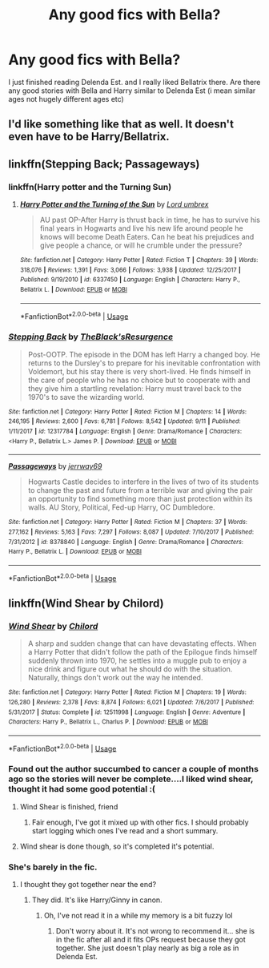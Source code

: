 #+TITLE: Any good fics with Bella?

* Any good fics with Bella?
:PROPERTIES:
:Author: BoobooMaster
:Score: 15
:DateUnix: 1538656502.0
:DateShort: 2018-Oct-04
:FlairText: Request
:END:
I just finished reading Delenda Est. and I really liked Bellatrix there. Are there any good stories with Bella and Harry similar to Delenda Est (i mean similar ages not hugely different ages etc)


** I'd like something like that as well. It doesn't even have to be Harry/Bellatrix.
:PROPERTIES:
:Author: dmantisk
:Score: 5
:DateUnix: 1538666019.0
:DateShort: 2018-Oct-04
:END:


** linkffn(Stepping Back; Passageways)
:PROPERTIES:
:Author: nauze18
:Score: 1
:DateUnix: 1538687713.0
:DateShort: 2018-Oct-05
:END:

*** linkffn(Harry potter and the Turning Sun)
:PROPERTIES:
:Author: nauze18
:Score: 2
:DateUnix: 1538687765.0
:DateShort: 2018-Oct-05
:END:

**** [[https://www.fanfiction.net/s/6337450/1/][*/Harry Potter and the Turning of the Sun/*]] by [[https://www.fanfiction.net/u/726855/Lord-umbrex][/Lord umbrex/]]

#+begin_quote
  AU past OP-After Harry is thrust back in time, he has to survive his final years in Hogwarts and live his new life around people he knows will become Death Eaters. Can he beat his prejudices and give people a chance, or will he crumble under the pressure?
#+end_quote

^{/Site/:} ^{fanfiction.net} ^{*|*} ^{/Category/:} ^{Harry} ^{Potter} ^{*|*} ^{/Rated/:} ^{Fiction} ^{T} ^{*|*} ^{/Chapters/:} ^{39} ^{*|*} ^{/Words/:} ^{318,076} ^{*|*} ^{/Reviews/:} ^{1,391} ^{*|*} ^{/Favs/:} ^{3,066} ^{*|*} ^{/Follows/:} ^{3,938} ^{*|*} ^{/Updated/:} ^{12/25/2017} ^{*|*} ^{/Published/:} ^{9/19/2010} ^{*|*} ^{/id/:} ^{6337450} ^{*|*} ^{/Language/:} ^{English} ^{*|*} ^{/Characters/:} ^{Harry} ^{P.,} ^{Bellatrix} ^{L.} ^{*|*} ^{/Download/:} ^{[[http://www.ff2ebook.com/old/ffn-bot/index.php?id=6337450&source=ff&filetype=epub][EPUB]]} ^{or} ^{[[http://www.ff2ebook.com/old/ffn-bot/index.php?id=6337450&source=ff&filetype=mobi][MOBI]]}

--------------

*FanfictionBot*^{2.0.0-beta} | [[https://github.com/tusing/reddit-ffn-bot/wiki/Usage][Usage]]
:PROPERTIES:
:Author: FanfictionBot
:Score: 1
:DateUnix: 1538687779.0
:DateShort: 2018-Oct-05
:END:


*** [[https://www.fanfiction.net/s/12317784/1/][*/Stepping Back/*]] by [[https://www.fanfiction.net/u/8024050/TheBlack-sResurgence][/TheBlack'sResurgence/]]

#+begin_quote
  Post-OOTP. The episode in the DOM has left Harry a changed boy. He returns to the Dursley's to prepare for his inevitable confrontation with Voldemort, but his stay there is very short-lived. He finds himself in the care of people who he has no choice but to cooperate with and they give him a startling revelation: Harry must travel back to the 1970's to save the wizarding world.
#+end_quote

^{/Site/:} ^{fanfiction.net} ^{*|*} ^{/Category/:} ^{Harry} ^{Potter} ^{*|*} ^{/Rated/:} ^{Fiction} ^{M} ^{*|*} ^{/Chapters/:} ^{14} ^{*|*} ^{/Words/:} ^{246,195} ^{*|*} ^{/Reviews/:} ^{2,600} ^{*|*} ^{/Favs/:} ^{6,781} ^{*|*} ^{/Follows/:} ^{8,542} ^{*|*} ^{/Updated/:} ^{9/11} ^{*|*} ^{/Published/:} ^{1/11/2017} ^{*|*} ^{/id/:} ^{12317784} ^{*|*} ^{/Language/:} ^{English} ^{*|*} ^{/Genre/:} ^{Drama/Romance} ^{*|*} ^{/Characters/:} ^{<Harry} ^{P.,} ^{Bellatrix} ^{L.>} ^{James} ^{P.} ^{*|*} ^{/Download/:} ^{[[http://www.ff2ebook.com/old/ffn-bot/index.php?id=12317784&source=ff&filetype=epub][EPUB]]} ^{or} ^{[[http://www.ff2ebook.com/old/ffn-bot/index.php?id=12317784&source=ff&filetype=mobi][MOBI]]}

--------------

[[https://www.fanfiction.net/s/8378840/1/][*/Passageways/*]] by [[https://www.fanfiction.net/u/2027361/jerrway69][/jerrway69/]]

#+begin_quote
  Hogwarts Castle decides to interfere in the lives of two of its students to change the past and future from a terrible war and giving the pair an opportunity to find something more than just protection within its walls. AU Story, Political, Fed-up Harry, OC Dumbledore.
#+end_quote

^{/Site/:} ^{fanfiction.net} ^{*|*} ^{/Category/:} ^{Harry} ^{Potter} ^{*|*} ^{/Rated/:} ^{Fiction} ^{M} ^{*|*} ^{/Chapters/:} ^{37} ^{*|*} ^{/Words/:} ^{277,162} ^{*|*} ^{/Reviews/:} ^{5,163} ^{*|*} ^{/Favs/:} ^{7,297} ^{*|*} ^{/Follows/:} ^{8,087} ^{*|*} ^{/Updated/:} ^{7/10/2017} ^{*|*} ^{/Published/:} ^{7/31/2012} ^{*|*} ^{/id/:} ^{8378840} ^{*|*} ^{/Language/:} ^{English} ^{*|*} ^{/Genre/:} ^{Drama/Romance} ^{*|*} ^{/Characters/:} ^{Harry} ^{P.,} ^{Bellatrix} ^{L.} ^{*|*} ^{/Download/:} ^{[[http://www.ff2ebook.com/old/ffn-bot/index.php?id=8378840&source=ff&filetype=epub][EPUB]]} ^{or} ^{[[http://www.ff2ebook.com/old/ffn-bot/index.php?id=8378840&source=ff&filetype=mobi][MOBI]]}

--------------

*FanfictionBot*^{2.0.0-beta} | [[https://github.com/tusing/reddit-ffn-bot/wiki/Usage][Usage]]
:PROPERTIES:
:Author: FanfictionBot
:Score: 1
:DateUnix: 1538687737.0
:DateShort: 2018-Oct-05
:END:


** linkffn(Wind Shear by Chilord)
:PROPERTIES:
:Author: imavet1
:Score: 1
:DateUnix: 1538673071.0
:DateShort: 2018-Oct-04
:END:

*** [[https://www.fanfiction.net/s/12511998/1/][*/Wind Shear/*]] by [[https://www.fanfiction.net/u/67673/Chilord][/Chilord/]]

#+begin_quote
  A sharp and sudden change that can have devastating effects. When a Harry Potter that didn't follow the path of the Epilogue finds himself suddenly thrown into 1970, he settles into a muggle pub to enjoy a nice drink and figure out what he should do with the situation. Naturally, things don't work out the way he intended.
#+end_quote

^{/Site/:} ^{fanfiction.net} ^{*|*} ^{/Category/:} ^{Harry} ^{Potter} ^{*|*} ^{/Rated/:} ^{Fiction} ^{M} ^{*|*} ^{/Chapters/:} ^{19} ^{*|*} ^{/Words/:} ^{126,280} ^{*|*} ^{/Reviews/:} ^{2,378} ^{*|*} ^{/Favs/:} ^{8,874} ^{*|*} ^{/Follows/:} ^{6,021} ^{*|*} ^{/Updated/:} ^{7/6/2017} ^{*|*} ^{/Published/:} ^{5/31/2017} ^{*|*} ^{/Status/:} ^{Complete} ^{*|*} ^{/id/:} ^{12511998} ^{*|*} ^{/Language/:} ^{English} ^{*|*} ^{/Genre/:} ^{Adventure} ^{*|*} ^{/Characters/:} ^{Harry} ^{P.,} ^{Bellatrix} ^{L.,} ^{Charlus} ^{P.} ^{*|*} ^{/Download/:} ^{[[http://www.ff2ebook.com/old/ffn-bot/index.php?id=12511998&source=ff&filetype=epub][EPUB]]} ^{or} ^{[[http://www.ff2ebook.com/old/ffn-bot/index.php?id=12511998&source=ff&filetype=mobi][MOBI]]}

--------------

*FanfictionBot*^{2.0.0-beta} | [[https://github.com/tusing/reddit-ffn-bot/wiki/Usage][Usage]]
:PROPERTIES:
:Author: FanfictionBot
:Score: 2
:DateUnix: 1538673086.0
:DateShort: 2018-Oct-04
:END:


*** Found out the author succumbed to cancer a couple of months ago so the stories will never be complete....I liked wind shear, thought it had some good potential :(
:PROPERTIES:
:Author: StrunkF10
:Score: 2
:DateUnix: 1538684524.0
:DateShort: 2018-Oct-04
:END:

**** Wind Shear is finished, friend
:PROPERTIES:
:Author: MarkRavn
:Score: 2
:DateUnix: 1538701744.0
:DateShort: 2018-Oct-05
:END:

***** Fair enough, I've got it mixed up with other fics. I should probably start logging which ones I've read and a short summary.
:PROPERTIES:
:Author: StrunkF10
:Score: 1
:DateUnix: 1538707787.0
:DateShort: 2018-Oct-05
:END:


**** Wind shear is done though, so it's completed it's potential.
:PROPERTIES:
:Author: themegaweirdthrow
:Score: 1
:DateUnix: 1538702045.0
:DateShort: 2018-Oct-05
:END:


*** She's barely in the fic.
:PROPERTIES:
:Author: Deathcrow
:Score: 1
:DateUnix: 1538682395.0
:DateShort: 2018-Oct-04
:END:

**** I thought they got together near the end?
:PROPERTIES:
:Author: imavet1
:Score: 1
:DateUnix: 1538682423.0
:DateShort: 2018-Oct-04
:END:

***** They did. It's like Harry/Ginny in canon.
:PROPERTIES:
:Author: Deathcrow
:Score: 4
:DateUnix: 1538682448.0
:DateShort: 2018-Oct-04
:END:

****** Oh, I've not read it in a while my memory is a bit fuzzy lol
:PROPERTIES:
:Author: imavet1
:Score: 1
:DateUnix: 1538682482.0
:DateShort: 2018-Oct-04
:END:

******* Don't worry about it. It's not wrong to recommend it... she is in the fic after all and it fits OPs request because they got together. She just doesn't play nearly as big a role as in Delenda Est.
:PROPERTIES:
:Author: Deathcrow
:Score: 2
:DateUnix: 1538682570.0
:DateShort: 2018-Oct-04
:END:
